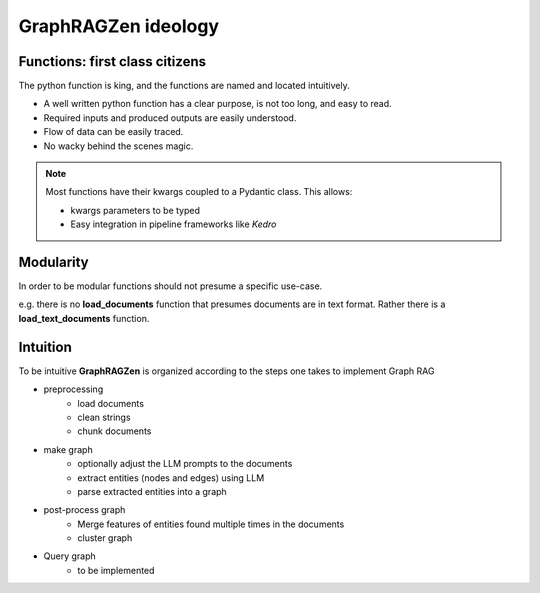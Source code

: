 GraphRAGZen ideology
=========================

Functions: first class citizens
----------------------------------

The python function is king, and the functions are named and located intuitively. 

- A well written python function has a clear purpose, is not too long, and easy to read.
- Required inputs and produced outputs are easily understood.
- Flow of data can be easily traced.
- No wacky behind the scenes magic.

.. note::
    Most functions have their kwargs coupled to a Pydantic class.
    This allows:

    - kwargs parameters to be typed
    - Easy integration in pipeline frameworks like *Kedro*

Modularity
------------
In order to be modular functions should not presume a specific use-case. 

e.g. there is no **load_documents** function that presumes documents are in text format. 
Rather there is a **load_text_documents** function.

Intuition
------------
To be intuitive **GraphRAGZen** is organized according to the steps one takes to implement Graph RAG

- preprocessing
    - load documents
    - clean strings
    - chunk documents
- make graph
    - optionally adjust the LLM prompts to the documents
    - extract entities (nodes and edges) using LLM
    - parse extracted entities into a graph
- post-process graph
    - Merge features of entities found multiple times in the documents
    - cluster graph
- Query graph
    - to be implemented
